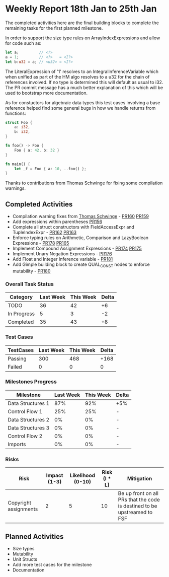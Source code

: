 * Weekly Report 18th Jan to 25th Jan

The completed activities here are the final building blocks to complete
the remaining tasks for the first planned milestone.

In order to support the size type rules on ArrayIndexExpressions and allow
for code such as:

#+BEGIN_SRC rust
let a;         // <?>
a = 1;         // <?>   = <I?>
let b:u32 = a; // <u32> = <I?>
#+END_SRC

The LiteralExpression of '1' resolves to an IntegralInferenceVariable
which when unified as part of the HM algo resolves to a u32 for the chain
of references involved. If no type is determined this will default as
usual to i32. The PR commit message has a much better explanation of
this which will be used to bootstrap more documentation.

As for constuctors for algebraic data types this test cases involving a
base reference helped find some general bugs in how we handle returns
from functions:

#+BEGIN_SRC rust
struct Foo {
    a: i32,
    b: i32,
}

fn foo() -> Foo {
    Foo { a: 42, b: 32 }
}

fn main() {
    let _f = Foo { a: 10, ..foo() };
}
#+END_SRC

Thanks to contributions from Thomas Schwinge for fixing some compilation
warnings.

** Completed Activities

- Compilation warning fixes from [[https://github.com/tschwinge][Thomas Schwinge]] - [[https://github.com/Rust-GCC/gccrs/pull/160][PR160]] [[https://github.com/Rust-GCC/gccrs/pull/159][PR159]]
- Add expressions within parentheses [[https://github.com/Rust-GCC/gccrs/pull/156][PR156]]
- Complete all struct constructors with FieldAccessExpr and TupleIndexExpr  - [[https://github.com/Rust-GCC/gccrs/pull/162][PR162]] [[https://github.com/Rust-GCC/gccrs/pull/163][PR163]]
- Enforce typing rules on Arithmetic, Comparison and LazyBoolean Expressions - [[https://github.com/Rust-GCC/gccrs/pull/178][PR178]] [[https://github.com/Rust-GCC/gccrs/pull/165][PR165]]
- Implement Compound Assignment Expressions - [[https://github.com/Rust-GCC/gccrs/pull/174][PR174]] [[https://github.com/Rust-GCC/gccrs/pull/175][PR175]]
- Implement Unary Negation Expressions - [[https://github.com/Rust-GCC/gccrs/pull/176][PR176]]
- Add Float and Integer Inference variable - [[https://github.com/Rust-GCC/gccrs/pull/181][PR181]]
- Add Gimple building block to create QUAL_CONST nodes to enforce mutability - [[https://github.com/Rust-GCC/gccrs/pull/180][PR180]]

*** Overall Task Status

| Category    | Last Week | This Week | Delta |
|-------------+-----------+-----------+-------|
| TODO        |        36 |        42 |    +6 |
| In Progress |         5 |         3 |    -2 |
| Completed   |        35 |        43 |    +8 |

*** Test Cases

| TestCases | Last Week | This Week | Delta |
|-----------+-----------+-----------+-------|
| Passing   |       300 |       468 |  +168 |
| Failed    |         0 |         0 |     0 |

*** Milestones Progress

| Milestone         | Last Week | This Week | Delta |
|-------------------+-----------+-----------+-------|
| Data Structures 1 |       87% |       92% | +5%   |
| Control Flow 1    |       25% |       25% | -     |
| Data Structures 2 |        0% |        0% | -     |
| Data Structures 3 |        0% |        0% | -     |
| Control Flow 2    |        0% |        0% | -     |
| Imports           |        0% |        0% | -     |

*** Risks

| Risk                  | Impact (1-3) | Likelihood (0-10) | Risk (I * L) | Mitigation                                                               |
|-----------------------+--------------+-------------------+--------------+--------------------------------------------------------------------------|
| Copyright assignments |            2 |                 5 |           10 | Be up front on all PRs that the code is destined to be upstreamed to FSF |

** Planned Activities

- Size types
- Mutability
- Unit Structs
- Add more test cases for the milestone
- Documentation

